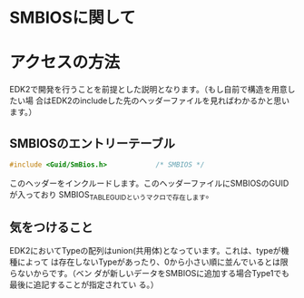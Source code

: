 * SMBIOSに関して

* アクセスの方法
  EDK2で開発を行うことを前提とした説明となります。（もし自前で構造を用意したい場
  合はEDK2のincludeした先のヘッダーファイルを見ればわかるかと思います。）

** SMBIOSのエントリーテーブル
   #+begin_src C
   #include <Guid/SmBios.h>            /* SMBIOS */
   #+end_src
   このヘッダーをインクルードします。このヘッダーファイルにSMBIOSのGUIDが入っており
   SMBIOS_TABLE_GUIDというマクロで存在します。

** 気をつけること
   EDK2においてTypeの配列はunion(共用体)となっています。これは、typeが機種によって
   は存在しないTypeがあったり、0から小さい順に並んでいるとは限らないからです。（ベン
   ダが新しいデータをSMBIOSに追加する場合Type1でも最後に追記することが指定されてい
   る。）

